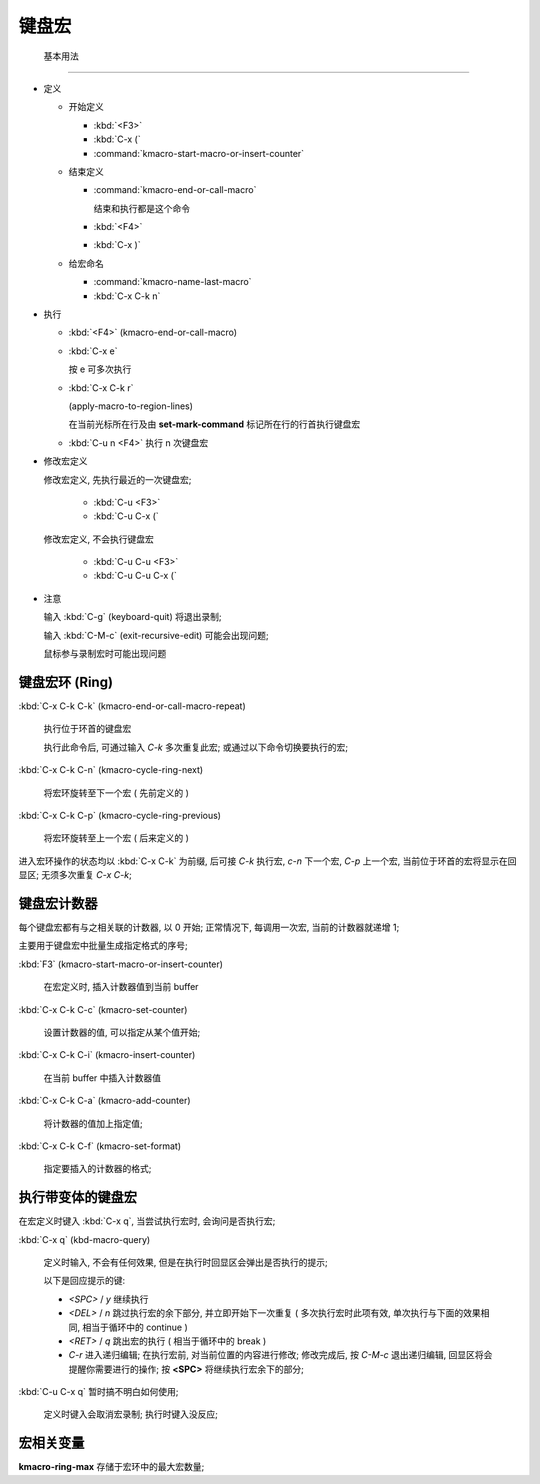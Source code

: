 ========
 键盘宏
========


 基本用法
==========

- 定义

  - 开始定义

    - :kbd:`<F3>`

    - :kbd:`C-x (`

    - :command:`kmacro-start-macro-or-insert-counter`

  - 结束定义

    - :command:`kmacro-end-or-call-macro`

      结束和执行都是这个命令
    
    - :kbd:`<F4>`
      
    - :kbd:`C-x )`

  - 给宏命名

    - :command:`kmacro-name-last-macro`

    - :kbd:`C-x C-k n`

- 执行

  - :kbd:`<F4>` (kmacro-end-or-call-macro)

  - :kbd:`C-x e`

    按 e 可多次执行

  - :kbd:`C-x C-k r`

    (apply-macro-to-region-lines)

    在当前光标所在行及由 **set-mark-command** 标记所在行的行首执行键盘宏

  - :kbd:`C-u n <F4>` 执行 n 次键盘宏

- 修改宏定义

  修改宏定义, 先执行最近的一次键盘宏;

    - :kbd:`C-u <F3>`

    - :kbd:`C-u C-x (`

  修改宏定义, 不会执行键盘宏

    - :kbd:`C-u C-u <F3>`

    - :kbd:`C-u C-u C-x (`

- 注意

  输入 :kbd:`C-g` (keyboard-quit) 将退出录制;

  输入 :kbd:`C-M-c` (exit-recursive-edit) 可能会出现问题;

  鼠标参与录制宏时可能出现问题

  
键盘宏环 (Ring)
===============

:kbd:`C-x C-k C-k` (kmacro-end-or-call-macro-repeat)

     执行位于环首的键盘宏

     执行此命令后, 可通过输入 `C-k` 多次重复此宏;
     或通过以下命令切换要执行的宏;

:kbd:`C-x C-k C-n` (kmacro-cycle-ring-next)

     将宏环旋转至下一个宏 ( 先前定义的 )

:kbd:`C-x C-k C-p` (kmacro-cycle-ring-previous)

     将宏环旋转至上一个宏 ( 后来定义的 )

进入宏环操作的状态均以 :kbd:`C-x C-k` 为前缀, 后可接
`C-k` 执行宏, `c-n` 下一个宏, `C-p` 上一个宏,
当前位于环首的宏将显示在回显区;
无须多次重复 `C-x C-k`;

键盘宏计数器
============

每个键盘宏都有与之相关联的计数器, 以 0 开始;
正常情况下, 每调用一次宏, 当前的计数器就递增 1;

主要用于键盘宏中批量生成指定格式的序号;

:kbd:`F3` (kmacro-start-macro-or-insert-counter)

     在宏定义时, 插入计数器值到当前 buffer

:kbd:`C-x C-k C-c` (kmacro-set-counter)

     设置计数器的值, 可以指定从某个值开始;

:kbd:`C-x C-k C-i` (kmacro-insert-counter)

     在当前 buffer 中插入计数器值

:kbd:`C-x C-k C-a` (kmacro-add-counter)

     将计数器的值加上指定值;

:kbd:`C-x C-k C-f` (kmacro-set-format)

     指定要插入的计数器的格式;
     

执行带变体的键盘宏
==================

在宏定义时键入 :kbd:`C-x q`, 当尝试执行宏时, 会询问是否执行宏;

:kbd:`C-x q` (kbd-macro-query)

     定义时输入, 不会有任何效果, 但是在执行时回显区会弹出是否执行的提示;

     以下是回应提示的键:

     - `<SPC>` / `y` 继续执行

     - `<DEL>` / `n` 跳过执行宏的余下部分, 并立即开始下一次重复
       ( 多次执行宏时此项有效, 单次执行与下面的效果相同,
       相当于循环中的 continue )

     - `<RET>` / `q` 跳出宏的执行 ( 相当于循环中的 break )

     - `C-r` 进入递归编辑; 在执行宏前, 对当前位置的内容进行修改;
       修改完成后, 按 `C-M-c` 退出递归编辑, 回显区将会提醒你需要进行的操作;
       按 **<SPC>** 将继续执行宏余下的部分;

:kbd:`C-u C-x q` 暂时搞不明白如何使用;

     定义时键入会取消宏录制;
     执行时键入没反应;

宏相关变量
==========

**kmacro-ring-max** 存储于宏环中的最大宏数量;
